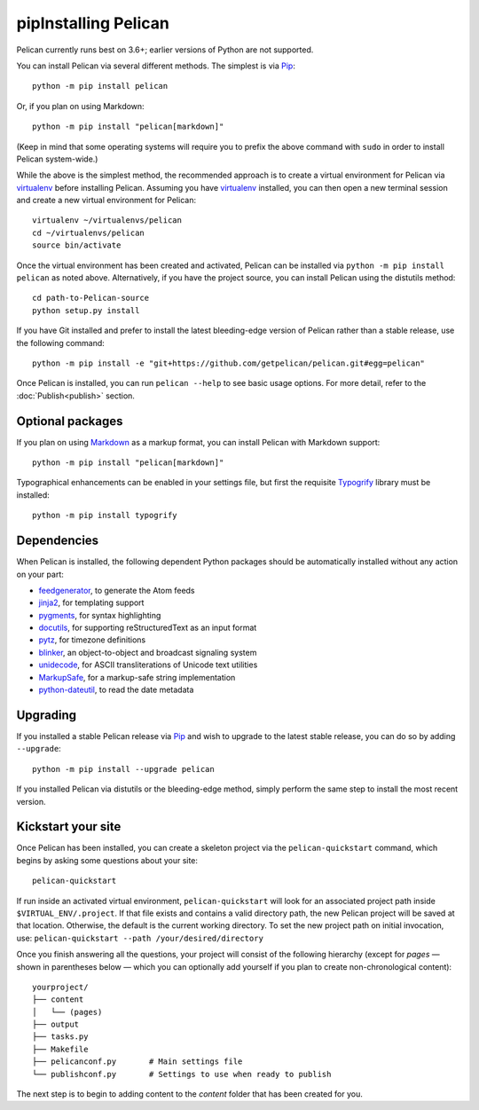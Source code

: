pipInstalling Pelican
##################

Pelican currently runs best on 3.6+; earlier versions of Python are not supported.

You can install Pelican via several different methods. The simplest is via Pip_::

    python -m pip install pelican

Or, if you plan on using Markdown::

    python -m pip install "pelican[markdown]"

(Keep in mind that some operating systems will require you to prefix the above
command with ``sudo`` in order to install Pelican system-wide.)

While the above is the simplest method, the recommended approach is to create a
virtual environment for Pelican via virtualenv_ before installing Pelican.
Assuming you have virtualenv_ installed, you can then open a new terminal
session and create a new virtual environment for Pelican::

    virtualenv ~/virtualenvs/pelican
    cd ~/virtualenvs/pelican
    source bin/activate

Once the virtual environment has been created and activated, Pelican can be
installed via ``python -m pip install pelican`` as noted above. Alternatively, if you
have the project source, you can install Pelican using the distutils method::

    cd path-to-Pelican-source
    python setup.py install

If you have Git installed and prefer to install the latest bleeding-edge
version of Pelican rather than a stable release, use the following command::

    python -m pip install -e "git+https://github.com/getpelican/pelican.git#egg=pelican"

Once Pelican is installed, you can run ``pelican --help`` to see basic usage
options. For more detail, refer to the :doc:`Publish<publish>` section.

Optional packages
-----------------

If you plan on using `Markdown <https://pypi.org/project/Markdown/>`_ as a
markup format, you can install Pelican with Markdown support::

    python -m pip install "pelican[markdown]"

Typographical enhancements can be enabled in your settings file, but first the
requisite `Typogrify <https://pypi.org/project/typogrify/>`_ library must be
installed::

    python -m pip install typogrify

Dependencies
------------

When Pelican is installed, the following dependent Python packages should be
automatically installed without any action on your part:

* `feedgenerator <https://pypi.org/project/feedgenerator/>`_, to generate the
  Atom feeds
* `jinja2 <https://pypi.org/project/Jinja2/>`_, for templating support
* `pygments <https://pypi.org/project/Pygments/>`_, for syntax highlighting
* `docutils <https://pypi.org/project/docutils/>`_, for supporting
  reStructuredText as an input format
* `pytz <https://pypi.org/project/pytz/>`_, for timezone definitions
* `blinker <https://pypi.org/project/blinker/>`_, an object-to-object and
  broadcast signaling system
* `unidecode <https://pypi.org/project/Unidecode/>`_, for ASCII
  transliterations of Unicode text
  utilities
* `MarkupSafe <https://pypi.org/project/MarkupSafe/>`_, for a markup-safe
  string implementation
* `python-dateutil <https://pypi.org/project/python-dateutil/>`_, to read
  the date metadata

Upgrading
---------

If you installed a stable Pelican release via Pip_ and wish to upgrade to
the latest stable release, you can do so by adding ``--upgrade``::

    python -m pip install --upgrade pelican

If you installed Pelican via distutils or the bleeding-edge method, simply
perform the same step to install the most recent version.

Kickstart your site
-------------------

Once Pelican has been installed, you can create a skeleton project via the
``pelican-quickstart`` command, which begins by asking some questions about
your site::

    pelican-quickstart

If run inside an activated virtual environment, ``pelican-quickstart`` will
look for an associated project path inside ``$VIRTUAL_ENV/.project``. If that
file exists and contains a valid directory path, the new Pelican project will
be saved at that location. Otherwise, the default is the current working
directory. To set the new project path on initial invocation, use:
``pelican-quickstart --path /your/desired/directory``

Once you finish answering all the questions, your project will consist of the
following hierarchy (except for *pages* — shown in parentheses below — which
you can optionally add yourself if you plan to create non-chronological
content)::

    yourproject/
    ├── content
    │   └── (pages)
    ├── output
    ├── tasks.py
    ├── Makefile
    ├── pelicanconf.py       # Main settings file
    └── publishconf.py       # Settings to use when ready to publish

The next step is to begin to adding content to the *content* folder that has
been created for you.

.. _Pip: https://pip.pypa.io/
.. _virtualenv: https://virtualenv.pypa.io/en/latest/
